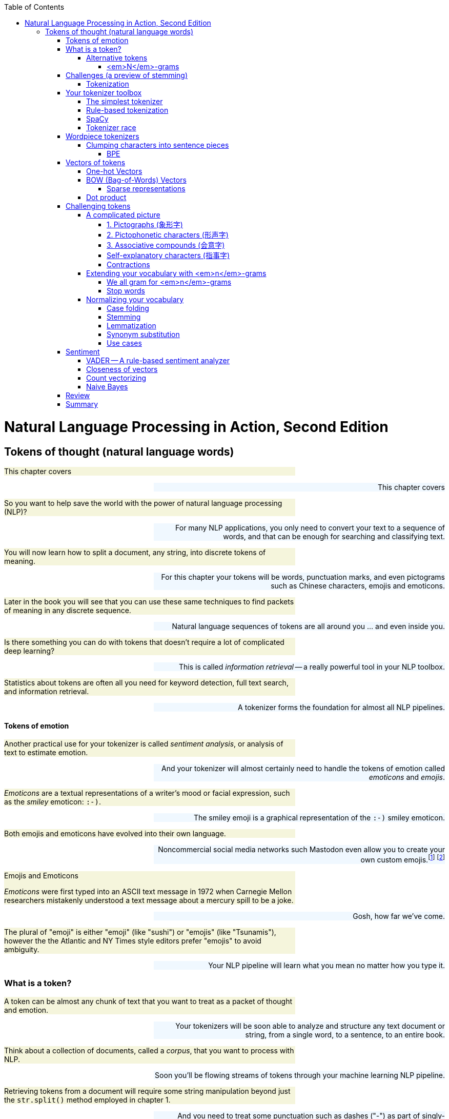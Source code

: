 
:toc: left
:toclevels: 6

++++
  <style>
  .first-sentence {
    text-align: left;
    margin-left: 0%;
    margin-right: auto;
    width: 66%;
    background: Beige;
  }
  .last-sentence {
    text-align: right;
    margin-left: auto;
    margin-right: 0%;
    width: 66%;
    background: AliceBlue;
  }
  </style>
++++
= Natural Language Processing in Action, Second Edition
== Tokens of thought (natural language words)
[.first-sentence]
This chapter covers

[.last-sentence]
This chapter covers

[.first-sentence]
So you want to help save the world with the power of natural language processing (NLP)?

[.last-sentence]
For many NLP applications, you only need to convert your text to a sequence of words, and that can be enough for searching and classifying text.

[.first-sentence]
You will now learn how to split a document, any string, into discrete tokens of meaning.

[.last-sentence]
For this chapter your tokens will be words, punctuation marks, and even pictograms such as Chinese characters, emojis and emoticons.

[.first-sentence]
Later in the book you will see that you can use these same techniques to find packets of meaning in any discrete sequence.

[.last-sentence]
Natural language sequences of tokens are all around you ... and even inside you.

[.first-sentence]
Is there something you can do with tokens that doesn't require a lot of complicated deep learning?

[.last-sentence]
This is called _information retrieval_ -- a really powerful tool in your NLP toolbox.

[.first-sentence]
Statistics about tokens are often all you need for keyword detection, full text search, and information retrieval.

[.last-sentence]
A tokenizer forms the foundation for almost all NLP pipelines.

==== Tokens of emotion
[.first-sentence]
Another practical use for your tokenizer is called _sentiment analysis_, or analysis of text to estimate emotion.

[.last-sentence]
And your tokenizer will almost certainly need to handle the tokens of emotion called _emoticons_ and _emojis_.

[.first-sentence]
_Emoticons_ are a textual representations of a writer's mood or facial expression, such as the _smiley_ emoticon: `:-)`.

[.last-sentence]
The smiley emoji is a graphical representation of the `:-)` smiley emoticon.

[.first-sentence]
Both emojis and emoticons have evolved into their own language.

[.last-sentence]
Noncommercial social media networks such Mastodon even allow you to create your own custom emojis.footnote:[Mastodon servers you can join (https://proai.org/mastoserv)] footnote:[Mastodon custom emoji documentation (https://docs.joinmastodon.org/methods/custom_emojis/)]

.Emojis and Emoticons

[.first-sentence]
_Emoticons_ were first typed into an ASCII text message in 1972 when Carnegie Mellon researchers mistakenly understood a text message about a mercury spill to be a joke.

[.last-sentence]
Gosh, how far we've come.

[.first-sentence]
The plural of "emoji" is either "emoji" (like "sushi") or "emojis" (like "Tsunamis"), however the the Atlantic and NY Times style editors prefer "emojis" to avoid ambiguity.

[.last-sentence]
Your NLP pipeline will learn what you mean no matter how you type it.

=== What is a token?
[.first-sentence]
A token can be almost any chunk of text that you want to treat as a packet of thought and emotion.

[.last-sentence]
Your tokenizers will be soon able to analyze and structure any text document or string, from a single word, to a sentence, to an entire book.

[.first-sentence]
Think about a collection of documents, called a _corpus_, that you want to process with NLP.

[.last-sentence]
Soon you'll be flowing streams of tokens through your machine learning NLP pipeline.

[.first-sentence]
Retrieving tokens from a document will require some string manipulation beyond just the `str.split()` method employed in chapter 1.

[.last-sentence]
And you need to treat some punctuation such as dashes ("-") as part of singly-hyphenated compound words such as "singly-hyphenated."

[.first-sentence]
Once you have identified the tokens in a document that you would like to include in your vocabulary, you will return to the regular expression toolbox to build a tokenizer.

[.last-sentence]
Finally, you will try to use this bag of words vector to see if it can help you improve upon the basic greeting recognizer at the end of chapter 1.

==== Alternative tokens
[.first-sentence]
Words aren't the only packets of meaning we could use for our tokens.

[.last-sentence]
Could you write software that reliably recognizes a word?

[.first-sentence]
Do you think of "ice cream" as one word or two?

[.last-sentence]
Should that string of characters be split into one, or two, or even three packets of meaning?

[.first-sentence]
You might even want to divide words into even smaller meaningful parts.

[.last-sentence]
And your NLG pipeline can use the pieces to create new words that succinctly capture ideas or memes circulating in the collective consciousness.

[.first-sentence]
Your pipeline could break words into even smaller pieces.

[.last-sentence]
And for machines to be able to squeeze huge vocabularies into their limited RAM there are more efficient encodings for natural language.

[.first-sentence]
The optimal tokens for efficient computation are different from the packets of thought (words) that we humans use.

[.last-sentence]
Like the bias variance trade-off, there's often a explainability/accuracy trade-off in NLP.

[.first-sentence]
What about invisible or implied words?

[.last-sentence]
That's at least three hidden packets of meaning for a total of five tokens you'd like your machine to know about.

[.first-sentence]
But don't worry about invisible words for now.

[.last-sentence]
You will worry about implied words and connotation and even meaning itself in chapter 4 and beyond.footnote:[If you want to learn more about exactly what a "word" really is, check out the introduction to _The Morphology of Chinese_ by Jerome Packard where he discusses the concept of a "word" in detail. The concept of a "word" did not exist at all in the Chinese language until the 20th century when it was translated from English grammar into Chinese.]

[.first-sentence]
Your NLP pipeline can start with one of these five options as your tokens:

[.last-sentence]
Your NLP pipeline can start with one of these five options as your tokens:

[.first-sentence]
As you work your way down this list your vocabulary size increases and your NLP pipeline will need more and more data to train.

[.last-sentence]
That small vocabulary ensures that byte- and character-based NLP pipelines can handle new unseen test examples without too many meaningless OOV (out of vocabulary) tokens.

[.first-sentence]
For word-based NLP pipelines your pipeline will need to start paying attention to how often tokens are used before deciding whether to "count it."

[.last-sentence]
But even if you make sure your pipeline on pays attention to words that occur a lot, you could end up with a vocabulary that's as large as a typical dictionary - 20 to 50 thousand words.

[.first-sentence]
Subwords are the optimal token to use for most Deep Learning NLP pipelines.

[.last-sentence]
Words are the token of choice for any linguistics project or academic research where your results need to be interpretable and explainable.

[.first-sentence]
Sentence pieces take the subword algorithm to the extreme.

[.last-sentence]
This ensures that the meaning of a token is associated with only a single coherent thought and is useful on single sentences as well as longer documents.W

===== <em>N</em>-grams
[.first-sentence]
No matter which kind of token you use for your pipeline, you will likely extract pairs, triplets, quadruplets, and even quintuplets of tokens.

[.last-sentence]
Your tokens and your vector representation of a document will likely want to have a place for "Mr. Smith" along with "Mr." and "Smith."

[.first-sentence]
You will start with a short list of keywords as your vocabulary.

[.last-sentence]
Explainable models create insights that you can use to help your stakeholders, hopefully the users themselves (rather than investors), accomplish their goals.

[.first-sentence]
For now, you can just keep track of all the short _n_-grams of words in your vocabulary.

[.last-sentence]
That is part of the art of NLP, learning when your tokenizer needs to be adjusted to extract more or different information from your text for your particular applications.

[.first-sentence]
In natural language processing, composing a numerical vector from text is a particularly "lossy" feature extraction process.

[.last-sentence]
The techniques for sentiment analyzers at the end of this chapter are the exact same techniques Google used to save email technology from a flood of spam that almost made it useless.

=== Challenges (a preview of stemming)
[.first-sentence]
As an example of why feature extraction from text is hard, consider _stemming_ -- grouping the various inflections of a word into the same "bucket" or cluster.

[.last-sentence]
You would not want to remove the "ing" ending from "sing" or you would end up with a single-letter "s."

[.first-sentence]
Or imagine trying to discriminate between a pluralizing "s" at the end of a word like "words" and a normal "s" at the end of words like "bus" and "lens."

[.last-sentence]
Yes and yes.

[.first-sentence]
In this chapter we show you how to make your NLP pipeline a bit smarter by dealing with these word spelling challenges using conventional stemming approaches.

[.last-sentence]
From that collection of text, the statistics of word usage will reveal "semantic stems" (actually, more useful clusters of words like lemmas or synonyms), without any hand-crafted regular expressions or stemming rules.

==== Tokenization
[.first-sentence]
In NLP, _tokenization_ is a particular kind of document _segmentation_.

[.last-sentence]
In this chapter, we focus on segmenting text into _tokens_ with a _tokenizer_.

[.first-sentence]
You may have heard of tokenizers before.

[.last-sentence]
And for natural language processing, the only parser typically outputs a vector representation, //putting these sentances together might need some work// rather than  if the tokenizer functionality is not separated from the compiler, the parser is often called a scannerless _parser_.

[.first-sentence]
The set of valid tokens for a particular computer language is called the _vocabulary_ for that language, or more formally its _lexicon_.

[.last-sentence]
So that's what you will use here.

[.first-sentence]
The natural language equivalent of a computer language compiler is a natural language parser.

[.last-sentence]
And computer language compilers sometimes refer to tokens as _symbols_.

[.first-sentence]
Here are five important NLP terms.

[.last-sentence]
Along side them are some roughly equivalent terms used in computer science when talking about programming language compilers:

[.first-sentence]
Tokenization is the first step in an NLP pipeline, so it can have a big impact on the rest of your pipeline.

[.last-sentence]
The most common use for bag-of-words vectors created this way is for document retrieval, or search.

=== Your tokenizer toolbox
[.first-sentence]
So each application you encounter you will want to think about which kind of tokenizer is appropriate for your application.

[.last-sentence]
And once you decide which kinds of tokens you want to try, you'll need to configure a python package for accomplishing that goal.

[.first-sentence]
You can chose from several tokenizer implementations: footnote:[Lysandre explains the various tokenizer options in the Huggingface documentation (https://huggingface.co/transformers/tokenizer_summary.html)]

[.last-sentence]
You can chose from several tokenizer implementations: footnote:[Lysandre explains the various tokenizer options in the Huggingface documentation (https://huggingface.co/transformers/tokenizer_summary.html)]

==== The simplest tokenizer
[.first-sentence]
The simplest way to tokenize a sentence is to use whitespace within a string as the "delimiter" of words. In Python, this can be accomplished with the standard library method `split`, which is available on all `str` object instances as well as on the `str` built-in class itself.

[.last-sentence]
The simplest way to tokenize a sentence is to use whitespace within a string as the "delimiter" of words. In Python, this can be accomplished with the standard library method `split`, which is available on all `str` object instances as well as on the `str` built-in class itself.

[.first-sentence]
Let's say your NLP pipeline needs to parse quotes from WikiQuote.org, and it's having trouble with one titled _The Book Thief_.footnote:[Markus Zusak, _The Book Thief_, p. 85 (https://en.wikiquote.org/wiki/The_Book_Thief)]

[.last-sentence]
Let's say your NLP pipeline needs to parse quotes from WikiQuote.org, and it's having trouble with one titled _The Book Thief_.footnote:[Markus Zusak, _The Book Thief_, p. 85 (https://en.wikiquote.org/wiki/The_Book_Thief)]

.Example quote from <em>The Book Thief</em> split into tokens

.Tokenized phrase

[.first-sentence]
As you can see, this built-in Python method does an OK job of tokenizing this sentence.

[.last-sentence]
So you'll need to do a bit better with your tokenizer to ensure you can catch all the important words and "hold" them like Liesel.

==== Rule-based tokenization
[.first-sentence]
It turns out there is a simple fix to the challenge of splitting punctuation from words.

[.last-sentence]
And while we're at it, this regular expression will be smart about words that have internal punctuation, such as possessive words and contractions that contain apostrophes.

[.first-sentence]
You'll use a regular expression to tokenize some text from the book _Blindsight_ by Peter Watts.

[.last-sentence]
The example here should help you start to develop your intuition about applications for regular expression tokenizers.

[.first-sentence]
Much better.

[.last-sentence]
But this liberal matching of internal punctuation probably isn't what you want if your text contains rare double contractions such as "couldn't've", "ya'll'll", and "y'ain't"

[.first-sentence]
Pro tip: You can accommodate double-contractions with the regular expression `r'\w+(?:\'\w+){0,2}|[^\w\s]'`

[.last-sentence]
Pro tip: You can accommodate double-contractions with the regular expression `r'\w+(?:\'\w+){0,2}|[^\w\s]'`

[.first-sentence]
This is the main idea to keep in mind.

[.last-sentence]
When you do, you'll have to think about what your tokenizer is doing, so your whole pipeline works together to accomplish your desired output.

[.first-sentence]
Take a look at the first few tokens in your lexographically sorted vocabulary for this short text:

[.last-sentence]
Take a look at the first few tokens in your lexographically sorted vocabulary for this short text:

[.first-sentence]
You can see how you may want to consider lowercasing all your tokens so that "Survival" is recognized as the same word as "survival".

[.last-sentence]
However, this would only work if your tokenizer kept contraction and possessive apostrophes attached to their parent token.

[.first-sentence]
Make sure you take a look at your vocabulary whenever it seems your pipeline isn't working well for a particular text.

[.last-sentence]
You may need to revise your tokenizer to make sure it can "see" all the tokens it needs to do well for your NLP task.

==== SpaCy
[.first-sentence]
Maybe you don't want your regular expression tokenizer to keep contractions together.

[.last-sentence]
By splitting contractions, you can use synonym substitution or contraction expansion to improve the recall of your search engine and the accuracy of your sentiment analysis.

[.first-sentence]
We'll discuss case folding, stemming, lemmatization, and synonym substitution later in this chapter.

[.last-sentence]
You want your authorship attribution or style-transfer pipeline to stay true to the author's writing style and the exact spelling of words that they use.

[.first-sentence]
SpaCy integrates a tokenizer directly into its state-of-the-art NLU pipeline.

[.last-sentence]
So spaCy is often the first and last tokenizer you'll ever need to use.

[.first-sentence]
Let's see how spaCy handles our collection of deep thinker quotes:

[.last-sentence]
Let's see how spaCy handles our collection of deep thinker quotes:

[.first-sentence]
That tokenization may be more useful to you if you're comparing your results to academic papers or colleagues at work.

[.last-sentence]
They are used in the algorithms that tokenize and label your words with useful things like their part of speech and their position in a syntax tree of relationships between words.

[.first-sentence]
If you browse to your `localhost` on port 5000 you should see a sentence diagram that may be even more correct than what you could produce in school:

[.last-sentence]
If you browse to your `localhost` on port 5000 you should see a sentence diagram that may be even more correct than what you could produce in school:

[.first-sentence]
You can see that spaCy does a lot more than simply separate text into tokens.

[.last-sentence]
Later in the chapter we'll explain how lemmatization and case folding and other vocabulary *compression* approaches can be helpful for some applications.

[.first-sentence]
So spaCy seems pretty great in terms of accuracy and some "batteries included" features, such as all those token tags for lemmas and dependencies.

[.last-sentence]
What about speed?

==== Tokenizer race
[.first-sentence]
SpaCy can parse the AsciiDoc text for a chapter in this book in about 5 seconds.

[.last-sentence]
First download the AsciiDoc text file for this chapter:

[.first-sentence]
There were about 160 thousand ASCII characters in this AsciiDoc file where I wrote this sentence that you are reading right now.

[.last-sentence]
What does that mean in terms of words-per-second, the standard benchmark for tokenizer speed?

[.first-sentence]
That's nearly 5 seconds for about 150,000 characters or 34,000 words of English and Python text or about 7000 words per second.

[.last-sentence]
That's nearly 5 seconds for about 150,000 characters or 34,000 words of English and Python text or about 7000 words per second.

[.first-sentence]
That may seem fast enough for you on your personal projects.

[.last-sentence]
So this, full-featured spaCy pipeline would require at least 5 days to process 10,000 books such as NLPIA or typical medical records for 10,000 patients.

[.first-sentence]
If that's not fast enough for your application you can disable any of the tagging features of the spaCy pipeline that you do not need.

[.last-sentence]
If that's not fast enough for your application you can disable any of the tagging features of the spaCy pipeline that you do not need.

[.first-sentence]
You can disable the pipeline elements you don't need to speed up the tokenizer:

[.last-sentence]
You can disable the pipeline elements you don't need to speed up the tokenizer:

[.first-sentence]
NLTK's `word_tokenize` method is often used as the pace setter in tokenizer benchmark speed comparisons:

[.last-sentence]
NLTK's `word_tokenize` method is often used as the pace setter in tokenizer benchmark speed comparisons:

[.first-sentence]
Could it be that you found a winner for the tokenizer race?

[.last-sentence]
Your regular expression tokenizer has some pretty simple rules, so it should run pretty fast as well:

[.first-sentence]
Now that's not surprising.

[.last-sentence]
Regular expressions can be compiled and run very efficiently within low level C routines in Python.

[.first-sentence]
Use a regular expression tokenizer when speed is more import than accuracy.

[.last-sentence]
So there's usually no need to _precompile_ (using `re.compile()`) your regexes.

=== Wordpiece tokenizers
[.first-sentence]
It probably felt natural to think of words as indivisible atomic chunks of meaning and thought.

[.last-sentence]
Think about how we can build up words from neighboring characters instead of cleaving text at separators such as spaces and punctuation.

==== Clumping characters into sentence pieces
[.first-sentence]
Instead of thinking about breaking strings up into tokens, your tokenizer can look for characters that are used a lot right next to each other, such as "i" before "e".

[.last-sentence]
And hopefully these statistics will line up with our expectations for what a word is.

[.first-sentence]
Many of these character sequences will be whole words, or even compound words, but many will be pieces of words.

[.last-sentence]
Using the statistics of character n-gram counts it's possible for these algorithms to identify wordpieces and even sentence pieces that make good tokens.

[.first-sentence]
It may seem odd to identify words by clumping characters.

[.last-sentence]
And the frequency with which characters are used together can help the machine identify the meaning associated with subword tokens such as individual syllables or parts of compound words.

[.first-sentence]
In English, even individual letters have subtle emotion (sentiment) and meaning (semantics) associated with them.

[.last-sentence]
Your token counters will provide the machine with the statistics it needs to infer the meaning of clumps of letters that are used together often.

[.first-sentence]
The only disadvantage for subword tokenizers is the fact that they must pass through your corpus of text many times before converging on an optimal vocabulary and tokenizer.

[.last-sentence]
In fact you'll use a CountVectorizer in the next section to see how subword tokenizers work.

[.first-sentence]
There are two main approaches to subword tokenization: BPE (Byte-Pair Encoding) and Wordpiece tokenization.

[.last-sentence]
There are two main approaches to subword tokenization: BPE (Byte-Pair Encoding) and Wordpiece tokenization.

===== BPE
[.first-sentence]
In the previous edition of the book we insisted that words were the smallest unit of meaning in English that you need consider.

[.last-sentence]
By building up a vocabulary from building blocks of Unicode multi-byte characters you can construct a vocabulary that can handle every possible natural language string you'll ever see, all with a vocabulary of as few as 50,000 tokens.

[.first-sentence]
You may think that Unicode characters are the smallest packet of meaning in natural language text.

[.last-sentence]
The GPT-2 model can achieve state-of-the-art performance with it's default BPE vocabulary of only 50,000 multibyte _merge tokens_ plus 256 individual byte tokens.

[.first-sentence]
You can think of the BPE (Byte Pair Encoding) tokenizer algorithm as a matchmaker in a social network of friends.

[.last-sentence]
And it keeps doing this until it has a many frequently used character sequences as you've allowed in your vocabulary size limit.

[.first-sentence]
BPE is transforming the way we think about natural language tokens.

[.last-sentence]
Transformers have now surpassed human readers and writers at some natural language understanding and generation tasks, including finding meaning in subword tokens.

[.first-sentence]
One complication you have not yet encountered is the dilemma of what to do when you encounter a new word.

[.last-sentence]
So if your original set of documents did not contain the girl's name "Aphra", all counts of the name Aphra would be lumped into the OOV dimension as counts of Amandine and other rare words.

[.first-sentence]
To give Aphra equal representation in your vector space, you can use BPE.

[.last-sentence]
Actually, you might actually discover that the vobcabulary slots are for " aphr" and "a ", because BPE keeps track of spaces no differently than any other character in your alphabet.footnote:[Actually, the string representation of tokens used for BPE and Wordpiece tokenizer place marker characters at the beginning or end of the token string indicate the absence of a word boundary (typically a space or punctuation). So you may see the "aphr##" token in your BPE vocabulary for the prefix "aphr" in aphrodesiac (https://stackoverflow.com/a/55416944/623735)]

[.first-sentence]
BPE gives you multilingual flexibility to deal with Hebrew names like Aphra.

[.last-sentence]
Because of this, state of the art deep learning NLP pipelines such as transformers all use word piece tokenization similar to BPE.footnote:[See chapter 12 for information about another similar tokenizer -- sentence piece tokenizer]

[.first-sentence]
BPE preserves some of the meaning of new words by using character tokens and word-piece tokens to spell out any unknown words or parts of words.

[.last-sentence]
Perhaps "smartz" could be represented as the two tokens "smart" and "z".

[.first-sentence]
That sounds smart.

[.last-sentence]
Let's see how it works on our text corpus:

[.first-sentence]
You've created a `CountVectorizer` class that will tokenize the text into characters instead of words.

[.last-sentence]
Now you can examine your vocabulary to see what they look like.

[.first-sentence]
We configured the `CountVectorizer` to split the text into all the possible character 1-grams and 2-grams found in the texts.

[.last-sentence]
Once the vectorizer knows what tokens it needs to be able to count, it can transform text strings into vectors, with one dimension for every token in your character n-gram vocabulary.

[.first-sentence]
The DataFrame contains a column for each sentence and a row for each character 2-gram.

[.last-sentence]
And BPE will work on substitution cypher text like ROT13, a toy cypher that rotates the alphabet 13 characters forward.

[.first-sentence]
A BPE tokenizer then finds the most frequent 2-grams and adds them to the permanent vocabulary.

[.last-sentence]
Over time it deletes the less frequent character pairs as it gets less and less likely that they won't come up a lot more later in your text.

[.first-sentence]
So the next round of preprocessing in the BPE tokenizer would retain the character 2-grams "en" and "an" and even " t" and "e ".

[.last-sentence]
This process would continue until the maximum number of tokens is reached and the longest possible character sequences have been incorporated into the vocabulary.

[.first-sentence]
You may see mention of _wordpiece_ tokenizers which are used within some advanced language models such as `BERT` and its derivatives.footnote:[Lysandre Debut explains all the variations on subword tokenizers in the Hugging Face transformers documentation (https://huggingface.co/transformers/tokenizer_summary.html)]

[.last-sentence]
The models that use it will come with it built into their pipelines.

[.first-sentence]
One big challenge of BPE-based tokenizers is that they must be trained on your individual corpus.

[.last-sentence]
So BPE tokenizers are usually only used for Transformers and Large Language Models (LLMs) which you will learn about in chapter 9.

[.first-sentence]
Another challenge of BPE tokenizers is all the book keeping you need to do to keep track of which trained tokenizer goes with each of your trained models.

[.last-sentence]
If you want to become an NLP expert, you may want to imitate what they've done at HuggingFace with your own NLP preprocessing pipelines.footnote:[Huggingface documentation on tokenizers (https://huggingface.co/docs/transformers/tokenizer_summary)]

=== Vectors of tokens
[.first-sentence]
Now that you have broken your text into tokens of meaning, what do you do with them?

[.last-sentence]
You could hard-code the logic to check for important tokens, called a _keywords_.

[.first-sentence]
This might work well for your greeting intent recognizer in chapter 1.

[.last-sentence]
With your new tokenizer in place, your NLP pipeline wouldn't misinterpret the word "Hiking" as the greeting "Hi king":

[.first-sentence]
So tokenization can help you reduce the number of false positives in your simple intent recognition pipeline that looks for the presence of greeting words.

[.last-sentence]
We can use the math of linear algebra and the vectorized operations of `numpy` to speed this process up.

[.first-sentence]
In order to detect tokens efficiently you will want to use three new tricks:

[.last-sentence]
In order to detect tokens efficiently you will want to use three new tricks:

[.first-sentence]
You'll first learn the most basic, direct, raw and lossless way to represent words as a matrix, one-hot encoding.

[.last-sentence]
You'll first learn the most basic, direct, raw and lossless way to represent words as a matrix, one-hot encoding.

==== One-hot Vectors
[.first-sentence]
Now that you've successfully split your document into the kinds of words you want, you're ready to create vectors out of them.

[.last-sentence]
Vectors of numbers are what we need to do the math or processing of NL*P* on natural language text.

[.first-sentence]
In this representation of this two-sentence quote, each row is a vector representation of a single word from the text.

[.last-sentence]
A "1" in a column indicates a vocabulary word that was present at that position in the document.

[.first-sentence]
You can "read" a one-hot encoded (vectorized) text from top to bottom.

[.last-sentence]
The fifth row of the text, with the 0-offset index number of `4` shows us that the fifth word in the text was the word "adequate", because there's a `1` in that column.

[.first-sentence]
One-hot vectors are super-sparse, containing only one nonzero value in each row vector.

[.last-sentence]
The Python code above was just to to make it easier to read, so you can see that it looks a bit like a player piano paper roll, or maybe a music box drum.

[.first-sentence]
The Pandas `DataFrame` made this output a little easier to read and interpret.

[.last-sentence]
A `DataFrame` can also keep track of labels for each row in an the `DataFrame.index`, for speedy lookup.

[.first-sentence]
Don't add strings to any `DataFrame` you intend to use in your machine learning pipeline.

[.last-sentence]
You can't do math on strings.

[.first-sentence]
Each row of the table is a binary row vector, and you can see why it's also called a one-hot vector: all but one of the positions (columns) in a row are `0` or blank.

[.last-sentence]
A zero (`0`) mean off, or absent.

[.first-sentence]
One nice feature of this vector representation of words and tabular representation of documents is that no information is lost.

[.last-sentence]
They are a good choice for any model or NLP pipeline that needs to retain all the meaning inherent in the original text.

[.first-sentence]
The one-hot encoder (vectorizer) did not discard any information from the text, but our tokenizer did.

[.last-sentence]
SpaCy was named for this feature of accurately accounting for white-*space* efficiently and accurately.

[.first-sentence]
This sequence of one-hot vectors is like a digital recording of the original text.

[.last-sentence]
The vocabulary key at the top tells the machine which "note" or word to play for each row in the sequence of words or piano music like in figure <<figure-player-piano-roll>>.

.Player piano roll

[.first-sentence]
Unlike a player-piano or a music box, your mechanical word recorder and player is only allowed to use one "finger" at a time.

[.last-sentence]
And there is no variation in the spacing of the words.

[.first-sentence]
The important thing is that you've turned a sentence of natural language words into a sequence of numbers, or vectors.

[.last-sentence]
So the stream of words emanating from your NLG pipelines in later chapters will often be represented by streams of one-hot encoded vectors, just like a player piano might play a song for a less artificial audience in West World.footnote:[West World is a television series about particularly malevolent humans and human-like robots, including one that plays a piano in the main bar.]

[.first-sentence]
Now all you need to do is figure out how to build a "player piano" that can _understand_ and combine those word vectors in new ways.

[.last-sentence]
You'll get to do that in chapters 9 and 10 when you learn about recurrent neural networks that are effective for sequences of one-hot encoded tokens like this.

[.first-sentence]
This representation of a sentence in one-hot word vectors retains all the detail, grammar, and order of the original sentence.

[.last-sentence]
For a long document this might not be practical.

[.first-sentence]
How big is this *lossless* numerical representation of your collection of documents?

[.last-sentence]
If you have done any image processing, you know that you need to do dimension reduction if you want to extract useful information from the data.

[.first-sentence]
Let's run through the math to give you an appreciation for just how big and unwieldy these "piano rolls" are.

[.last-sentence]
You probably couldn't even store that on disk.

[.first-sentence]
That is more than a million million bytes, even if you are super-efficient and use only one byte for each number in your matrix.

[.last-sentence]
You only use it temporarily, in RAM, while you are processing documents one word at a time.

[.first-sentence]
So storing all those zeros, and recording the order of the words in all your documents does not make much sense.

[.last-sentence]
An NLP pipeline like this doesn't yet do any real feature extraction or dimension reduction to help your machine learning work well in the real world.

[.first-sentence]
What you really want to do is compress the meaning of a document down to its essence.

[.last-sentence]
You just want to capture most of the meaning (information) in a document, not all of it.

==== BOW (Bag-of-Words) Vectors
[.first-sentence]
Is there any way to squeeze all those _player piano music rolls_ into a single vector?

[.last-sentence]
And that's really the goal of NLP, doing math on text.

[.first-sentence]
Let us assume you can ignore the order of the words in our texts.

[.last-sentence]
Even for documents several pages long, a bag-of-words vector is useful for summarizing the essence of a document.

[.first-sentence]
Let's see what happens when we jumble and count the words in our text from _The Book Thief_:

[.last-sentence]
Let's see what happens when we jumble and count the words in our text from _The Book Thief_:

[.first-sentence]
Even with this jumbled up bag of words, you can get a general sense that this sentence is about:  "Trust", "words", "clouds", "rain", and someone named "Liesel".

[.last-sentence]
As long as you are consistent across all the documents you tokenize this way, a machine learning pipeline will work equally well with any vocabulary order.

[.first-sentence]
You can use this new bag-of-words vector approach to compress the information content for each document into a data structure that is easier to work with.

[.last-sentence]
Rather than "replaying" them one at a time in your NLU pipeline, you would create a single bag-of-words vector for each document.

[.first-sentence]
You could use this single vector to represent the whole document in a single vector.

[.last-sentence]
Search indexes only need to know the presence or absence of each word in each document to help you find those documents later.

[.first-sentence]
This approach turns out to be critical to helping a machine "understand" a collection of words as a single mathematical object.

[.last-sentence]
One-hot vector sequences for such a modest-sized corpus would require hundreds of gigabytes.

[.first-sentence]
Another advantage of the BOW representation of text is that it allows you to find similar documents in your corpus in constant time (`O(1)`).

[.last-sentence]
You can see this numerical representation of natural language in EllasticSearch, Solr,footnote:[Apache Solr home page and Java source code (https://solr.apache.org/)] PostgreSQL, and even state of the art web search engines such as Qwant,footnote:[Qwant web search engine based in Europe (https://www.qwant.com/)], SearX,footnote:[SearX git repository (https://github.com/searx/searx) and web search (https://searx.thegpm.org/)], and Wolfram Alpha footnote:[(https://www.wolframalpha.com/)].

[.first-sentence]
Fortunately, the words in your vocabulary are sparsely utilized in any given text.

[.last-sentence]
Even dissonance (odd word usage) is useful information about a statement that a machine learning pipeline can make use of.

[.first-sentence]
Here is how you can put the tokens into a binary vector indicating the presence or absence of a particular word in a particular sentence.

[.last-sentence]
Whereas a textbook index generally only cares about important words relevant to the subject of the book, you keep track of every single word (at least for now).

===== Sparse representations
[.first-sentence]
You might be thinking that if you process a huge corpus you'll probably end up with thousands or even millions of unique tokens in your vocabulary.

[.last-sentence]
Using a dictionary or sparse array for your vector ensures that it only has to store a 1 when any one of the millions of possible words in your dictionary appear in a particular document.

[.first-sentence]
But if you want to look at an individual vector to make sure everything is working correctly, a Pandas `Series` is the way to go.

[.last-sentence]
And you will wrap that up in a Pandas DataFrame so you can add more sentences to your binary vector "corpus" of quotes.

==== Dot product
[.first-sentence]
You'll use the dot product a lot in NLP, so make sure you understand what it is.

[.last-sentence]
Skip this section if you can already do dot products in your head.

[.first-sentence]
The dot product is also called the _inner product_ because the "inner" dimension of the two vectors (the number of elements in each vector) or matrices (the rows of the first matrix and the columns of the second matrix) must be the same because that is where the products happen.

[.last-sentence]
This is analogous to an "inner join" on two relational database tables.

[.first-sentence]
The dot product is also called the _scalar product_ because it produces a single scalar value as its output.

[.last-sentence]
The scalar value output by the scalar product can be calculated by multiplying all the elements of one vector by all the elements of a second vector and then adding up those normal multiplication products.

[.first-sentence]
Here is a Python snippet you can run in your Pythonic head to make sure you understand what a dot product is:

[.last-sentence]
Here is a Python snippet you can run in your Pythonic head to make sure you understand what a dot product is:

.Example dot product calculation

[.first-sentence]
The dot product is equivalent to the _matrix product_, which can be accomplished in NumPy with the `np.matmul()` function or the `@` operator. Since all vectors can be turned into Nx1 or 1xN matrices, you can use this shorthand operator on two column vectors (Nx1) by transposing the first one so their inner dimensions line up, like this: `v1.reshape((-1, 1)).T @ v2.reshape((-1, 1))`, which outputs your scalar product within a 1x1 matrix: `array([[20]])`

[.last-sentence]
The dot product is equivalent to the _matrix product_, which can be accomplished in NumPy with the `np.matmul()` function or the `@` operator. Since all vectors can be turned into Nx1 or 1xN matrices, you can use this shorthand operator on two column vectors (Nx1) by transposing the first one so their inner dimensions line up, like this: `v1.reshape((-1, 1)).T @ v2.reshape((-1, 1))`, which outputs your scalar product within a 1x1 matrix: `array([[20]])`

[.first-sentence]
This is your first vector space model of natural language documents (sentences).

[.last-sentence]
Though these instructions were built for another purpose (indexing memory locations to retrieve data from RAM), they are equally efficient at binary vector operations for search and retrieval of text.

[.first-sentence]
NLTK and Stanford CoreNLP have been around the longest and are the most widely used for comparison of NLP algorithms in academic papers.

[.last-sentence]
The most common tokenizer used in academia is the PennTreebank tokenizer:

[.first-sentence]
The spaCy Python library contains a natural language processing pipeline that includes a tokenizer.

[.last-sentence]
You can customize your NLP pipeline by modifying the Pipeline elements within that parser object.

[.first-sentence]
And spaCy has "batteries included."

[.last-sentence]
A `Doc` object is a container for the sequence of sentences and tokens that it found in the text.

[.first-sentence]
The spaCy package tags each token with their linguistic function to provide you with information about the text's grammatical structure.

[.last-sentence]
Each token object within a `Doc` object has attributes that provide these tags.

[.first-sentence]
For example:

[.last-sentence]
* `token.dep`  integer corresponding to the syntactic dependency tree location

[.first-sentence]
The `.text` attribute provides the original text for the token.

[.last-sentence]
You can use these functions to examine the text in more depth.

=== Challenging tokens
[.first-sentence]
Chinese, Japanese, and other pictograph languages aren't limited to a small small number letters in alphabets used to compose tokens or words.

[.last-sentence]
This makes it challenging to tokenize Chinese text into words or other packets of thought and meaning.

[.first-sentence]
The `jieba` package is a Python package you can use to segment traditional Chinese text into words.

[.last-sentence]
Or, a more compact and literal translation might be "Xi'an is a world-famous city for her ancient culture."

[.first-sentence]
From a grammatical perspective, you can split the sentence into: 西安 (Xi'an), 是 (is), 一座 (a), 举世闻名 (world-famous), 的 (adjective suffix), 文化 (culture), 古城 (ancient city).

[.last-sentence]
The `accurate mode` in `jieba` causes it to segment the sentence this way so that you can correctly extract a precise interpretation of the text.

.Jieba in accurate mode

[.first-sentence]
Jieba's accurate mode minimizes the total number of tokens or words.

[.last-sentence]
This will reduce the false positive rate or type 1 errors for detecting boundaries between words.

[.first-sentence]
In full mode, jieba will attempt to split the text into smaller words, and more of them.

[.last-sentence]
In full mode, jieba will attempt to split the text into smaller words, and more of them.

.Jieba in full mode

[.first-sentence]
Now you can try search engine mode to see if it's possible to break up these tokens even further:

[.last-sentence]
Now you can try search engine mode to see if it's possible to break up these tokens even further:

.Jieba in search engine mode

[.first-sentence]
Unfortunately later versions of Python (3.5+) aren't supported by Jieba's part-of-speech tagging model.

[.last-sentence]
Unfortunately later versions of Python (3.5+) aren't supported by Jieba's part-of-speech tagging model.

[.first-sentence]
You can find more information about jieba at (https://github.com/fxsjy/jieba).

[.last-sentence]
SpaCy also contains Chinese language models that do a decent job of segmenting and tagging Chinese text.

[.first-sentence]
As you may notice, spaCy provides slightly different tokenization and tagging, which is more attached to the original meaning of each word rather than the context of this sentence.

[.last-sentence]
As you may notice, spaCy provides slightly different tokenization and tagging, which is more attached to the original meaning of each word rather than the context of this sentence.

==== A complicated picture
[.first-sentence]
Unlike English, there is no concept of stemming or lemmatization in pictographic languages such as Chinese and Japanese (Kanji).

[.last-sentence]
The top four categories are the most important and encompass most Chinese characters.

===== 1. Pictographs (象形字)
[.first-sentence]
_Pictographs_ were created from images of real objects, such as the characters for 口 (mouth) and 门 (door).

[.last-sentence]
_Pictographs_ were created from images of real objects, such as the characters for 口 (mouth) and 门 (door).

===== 2. Pictophonetic characters (形声字)
[.first-sentence]
_Pictophonetic characters_ were created from a radical and a single Chinese character.

[.last-sentence]
The character for female

===== 3. Associative compounds (会意字)
[.first-sentence]
Associative compounds can be divided into two parts: one symbolizes the image, the other indicates the meaning.

[.last-sentence]
Associative compounds can be divided into two parts: one symbolizes the image, the other indicates the meaning.

[.first-sentence]
For example, 旦 (dawn), the upper part (日) is the sun and the lower part (一) is like the horizon line.

[.last-sentence]
For example, 旦 (dawn), the upper part (日) is the sun and the lower part (一) is like the horizon line.

===== Self-explanatory characters (指事字)
[.first-sentence]
Self-explanatory characters cannot be easily represented by an image, so they are shown by a single abstract symbol.

[.last-sentence]
For example, 上 (up), 下 (down).

[.first-sentence]
As you can see, procedures like stemming and lemmatization are harder or impossible for many Chinese characters.

[.last-sentence]
And there's not prescribed order or rule for combining radicals to create Chinese characters.

[.first-sentence]
Nonetheless, some kinds of stemming are harder in English than they are in Chinese

[.last-sentence]
The character 朋友 (friend) becomes 朋友们 (friends).

[.first-sentence]
Even the characters for "we/us", "they/them", and "y'all" use the same pluralization suffix: 我们 (we/us), 他们 (they/them), 你们 (you).

[.last-sentence]
In most cases, you want to keep the integrated Chinese character together rather than reducing it to its components.

[.first-sentence]
It turns out this is a good rule of thumb for all languages.

[.last-sentence]
Make sure stemming does not leave your NLP pipeline dumb.

[.first-sentence]
Let the statistics of how of how characters and words are used together help you decide how, or if, to decompose any particular word or n-gram.

[.last-sentence]
In the next chapter we'll show you some tools like Scikit-Learn's `TfidfVectorizer` that handle all the tedious account required to get this right.

===== Contractions
[.first-sentence]
You might be wondering why you would want to split the contraction `wasn't` into `was` and `n't`.

[.last-sentence]
There are a variety of standard and nonstandard ways to contract words, by reducing contractions to their constituent words, a dependency tree parser or syntax parser only need to be programmed to anticipate the various spellings of individual words rather than all possible contractions.

.Tokenize informal text from social networks such as Twitter and Facebook

[.first-sentence]
The NLTK library includes a rule-based tokenizer to deal with short, informal, emoji-laced texts from social networks: `casual_tokenize`

[.last-sentence]
The NLTK library includes a rule-based tokenizer to deal with short, informal, emoji-laced texts from social networks: `casual_tokenize`

[.first-sentence]
It handles emojis, emoticons, and usernames.

[.last-sentence]
The `reduce_len` algorithm retains three repetitions, to approximate the intent and sentiment of the original text.

==== Extending your vocabulary with <em>n</em>-grams
[.first-sentence]
Let's revisit that "ice cream" problem from the beginning of the chapter.

[.last-sentence]
Remember we talked about trying to keep "ice" and "cream" together.

[.first-sentence]
I scream, you scream, we all scream for ice cream.

[.last-sentence]
I scream, you scream, we all scream for ice cream.

[.first-sentence]
But I do not know many people that scream for "cream".

[.last-sentence]
So you need a way for your word-vectors to keep "ice" and "cream" together.

===== We all gram for <em>n</em>-grams
[.first-sentence]
An _n_-gram is a sequence containing up to _n_ elements that have been extracted from a sequence of those elements, usually a string.

[.last-sentence]
In general the "elements" of an _n_-gram can be characters, syllables, words, or even symbols like "A", "D", and "G" used to represent the chemical amino acid markers in a DNA or RNA sequence.footnote:[Linguistic and NLP techniques are often used to glean information from DNA and RNA, this site provides a list of amino acid symbols that can help you translate amino acid language into a human-readable language: "Amino Acid - Wikipedia" (https://en.wikipedia.org/wiki/Amino_acid#Table_of_standard_amino_acid_abbreviations_and_properties).]

[.first-sentence]
In this book, we're only interested in _n_-grams of words, not characters.footnote:[You may have learned about trigram indexes in your database class or the documentation for PostgreSQL (`postgres`). But these are triplets of characters. They help you quickly retrieve fuzzy matches for strings in a massive database of strings using the `%` and `~*` SQL full text search queries.]

[.last-sentence]
They have to be frequent enough together to catch the attention of your token counters.

[.first-sentence]
Why bother with _n_-grams?

[.last-sentence]
A bit of the context of a word is retained when you tie it to its neighbor(s) in your pipeline.

[.first-sentence]
In the next chapter, we show you how to recognize which of these _n_-grams contain the most information relative to the others, which you can use to reduce the number of tokens (_n_-grams) your NLP pipeline has to keep track of.

[.last-sentence]
But for now, you need your tokenizer to generate these sequences, these _n_-grams.

===== Stop words
[.first-sentence]
Stop words are common words in any language that occur with a high frequency but carry much less substantive information about the meaning of a phrase.

[.last-sentence]
Examples of some common stop words include footnote:[A more comprehensive list of stop words for various languages can be found in NLTK's corpora (https://raw.githubusercontent.com/nltk/nltk_data/gh-pages/packages/corpora/stopwords.zip).]

[.first-sentence]
Historically stop words have been excluded from NLP pipelines in order to reduce the computational effort to extract information from a text.

[.last-sentence]
Consider these two examples:

[.first-sentence]
In your NLP pipeline, you might create 4-grams such as `reported to the CEO` and `reported as the CEO`.

[.last-sentence]
This issue forces us to retain at least 4-grams if you want to avoid the ambiguity of the human resources example.

[.first-sentence]
Designing a filter for stop words depends on your particular application.

[.last-sentence]
A 2-gram vocabulary designed to catch 95% of the 2-grams in a large English corpus will generally have more than 1 million unique 2-gram tokens in it.

[.first-sentence]
You may be worried that vocabulary size drives the required size of any training set you must acquire to avoid overfitting to any particular word or combination of words.

[.last-sentence]
For example, you might miss mentions of "The Shining" as a unique title and instead treat texts about that violent, disturbing movie the same as you treat documents that mention "Shining Light" or "shoe shining".

[.first-sentence]
So if you have sufficient memory and processing bandwidth to run all the NLP steps in your pipeline on the larger vocabulary, you probably do not want to worry about ignoring a few unimportant words here and there.

[.last-sentence]
Including stop words in your vocabulary allows the document frequency filters (discussed in chapter 3) to more accurately identify and ignore the words and _n_-grams with the least information content within your particular domain.

[.first-sentence]
The SpaCy and NLTK packages include a variety of predefined sets of stop words for various use cases. footnote:[The spaCy package contains a list of stop words that you can customize using this Stack Overflow answer (https://stackoverflow.com/a/51627002/623735)]

[.last-sentence]
for SEO companies that maintain lists of stopwords in many languages.

[.first-sentence]
If your NLP pipeline relies on a fine-tuned list of stop words to achieve high accuracy, it can be a significant maintenance headache.

[.last-sentence]
In most cases, you'll find that ignoring stop words does not improve your NLP pipeline accuracy.

.Broad list of stop words

[.first-sentence]
This is a meaningful sentence from a short story by Ted Chiang about machines helping us remember our statements so we don't have to rely on flawed memories.footnote:[from Ted Chiang, _Exhalation_, "Truth of Fact, Truth of Fiction"]

[.last-sentence]
But it will reduce the precision and accuracy of your NLP pipeline, but at least some small amount of meaning will be lost.

[.first-sentence]
You can see that some words carry more meaning than others.

[.last-sentence]
But if you're in a hurry, and your NLP isn't rushed for time like you are, you probably don't want to waste your time creating and maintaining lists of stop words.

[.first-sentence]
Here's another common stop words list that isn't quite as exhaustive:

[.last-sentence]
Here's another common stop words list that isn't quite as exhaustive:

.NLTK list of stop words

[.first-sentence]
A document that dwells on the first person is pretty boring, and more importantly for you, has low information content.

[.last-sentence]
These single-letter tokens pop up a lot when contractions are split and stemmed using NLTK tokenizers and stemmers.

[.first-sentence]
The set of English stop words in `sklearn`, `spacy`, `nltk`, and SEO tools are very different, and they are constantly evolving.

[.last-sentence]
At the time of this writing, `sklearn` has 318 stop words, NLTK has 179 stop words, spaCy has 326, and our 'exhaustive' SEO list includes 667 stop words.

[.first-sentence]
This is a good reason to consider *not* filtering stop words.

[.last-sentence]
If you do, others may not be able to reproduce your results.

[.first-sentence]
Depending on how much natural language information you want to discard ;), you can take the union or the intersection of multiple stop word lists for your pipeline.

[.last-sentence]
Here are some stop_words lists we found, though we rarely use any of them in production:

.Collection of stop words lists

==== Normalizing your vocabulary
[.first-sentence]
So you have seen how important vocabulary size is to the performance of an NLP pipeline. Another vocabulary reduction technique is to normalize your vocabulary so that tokens that mean similar things are combined into a single, normalized form. Doing so reduces the number of tokens you need to retain in your vocabulary and also improves the association of meaning across those different "spellings" of a token or _n_-gram in your corpus. And as we mentioned before, reducing your vocabulary can reduce the likelihood of overfitting.

[.last-sentence]
So you have seen how important vocabulary size is to the performance of an NLP pipeline. Another vocabulary reduction technique is to normalize your vocabulary so that tokens that mean similar things are combined into a single, normalized form. Doing so reduces the number of tokens you need to retain in your vocabulary and also improves the association of meaning across those different "spellings" of a token or _n_-gram in your corpus. And as we mentioned before, reducing your vocabulary can reduce the likelihood of overfitting.

===== Case folding
[.first-sentence]
Case folding is when you consolidate multiple "spellings" of a word that differ only in their capitalization.

[.last-sentence]
It helps you consolidate words that are intended to mean (and be spelled) the same thing under a single token.

[.first-sentence]
However, some information is often communicated by capitalization of a word -- for example,  'doctor' and 'Doctor' often have different meanings.

[.last-sentence]
In some situations, cutting your vocabulary size by half can sometimes be worth the loss of information content.

[.first-sentence]
In Python, you can easily normalize the capitalization of your tokens with a list comprehension.

[.last-sentence]
In Python, you can easily normalize the capitalization of your tokens with a list comprehension.

[.first-sentence]
And if you are certain that you want to normalize the case for an entire document, you can `lower()` the text string in one operation, before tokenization.

[.last-sentence]
It is up to you to decide when and how to apply case folding.

[.first-sentence]
With case normalization, you are attempting to return these tokens to their "normal" state before grammar rules and their position in a sentence affected their capitalization.

[.last-sentence]
A better approach for case normalization is to lowercase only the first word of a sentence and allow all other words to retain their capitalization.

[.first-sentence]
Lowercasing on the first word in a sentence preserves the meaning of a proper nouns in the middle of a sentence, like "Joe" and "Smith" in "Joe Smith".

[.last-sentence]
In addition, case normalization is useless for languages that do not have a concept of capitalization, like Arabic or Hindi.

[.first-sentence]
To avoid this potential loss of information, many NLP pipelines do not normalize for case at all.

[.last-sentence]
The best way to find out what works is to try several different approaches, and see which approach gives you the best performance for the objectives of your NLP project.

[.first-sentence]
By generalizing your model to work with text that has odd capitalization, case normalization can reduce overfitting for your machine learning pipeline.

[.last-sentence]
This is often called the "recall" performance metric for a search engine (or any other classification model).footnote:[Check our Appendix D to learn more about _precision_ and _recall_. Here's a comparison of the recall of various search engines on the Webology site (http://www.webology.org/2005/v2n2/a12.html).]

[.first-sentence]
For a search engine without normalization if you searched for "Age" you will get a different set of documents than if you searched for "age."

[.last-sentence]
By normalizing the vocabulary in your search index (as well as the query), you can ensure that both kinds of documents about "age" are returned regardless of the capitalization in the query from the user.

[.first-sentence]
However, this additional recall accuracy comes at the cost of precision, returning many documents that the user may not be interested in. Because of this issue, modern search engines allow users to turn off normalization with each query, typically by quoting those words for which they want only exact matches returned. If you are building such a search engine pipeline, in order to accommodate both types of queries you will have to build two indexes for your documents: one with case-normalized _n_-grams, and another with the original capitalization.

[.last-sentence]
However, this additional recall accuracy comes at the cost of precision, returning many documents that the user may not be interested in. Because of this issue, modern search engines allow users to turn off normalization with each query, typically by quoting those words for which they want only exact matches returned. If you are building such a search engine pipeline, in order to accommodate both types of queries you will have to build two indexes for your documents: one with case-normalized _n_-grams, and another with the original capitalization.

===== Stemming
[.first-sentence]
Another common vocabulary normalization technique is to eliminate the small meaning differences of pluralization or possessive endings of words, or even various verb forms.

[.last-sentence]
A stem is not required to be a properly spelled word, but merely a token, or label, representing several possible spellings of a word.

[.first-sentence]
A human can easily see that "house" and "houses" are the singular and plural forms of the same noun.

[.last-sentence]
So, as long as your application does not require your machine to distinguish between "house" and "houses", this stem will reduce your programming or dataset size by half or even more, depending on the aggressiveness of the stemmer you chose.

[.first-sentence]
Stemming is important for keyword search or information retrieval.

[.last-sentence]
This broadening of your search results would be a big improvement in the "recall" score for how well your search engine is doing its job at returning all the relevant documents.footnote:[Review Appendix D if you have forgotten how to measure recall or visit the wikipedia page to learn more (https://en.wikipedia.org/wiki/Precision_and_recall).]

[.first-sentence]
But stemming could greatly reduce the "precision" score for your search engine because it might return many more irrelevant documents along with the relevant ones.

[.last-sentence]
And there are times when you want to search for "Dr. House's calls" and not "dr house call", which might be the effective query if you used a stemmer on that query.

[.first-sentence]
Here's a simple stemmer implementation in pure Python that can handle trailing S's.

[.last-sentence]
Here's a simple stemmer implementation in pure Python that can handle trailing S's.

[.first-sentence]
The preceding stemmer function follows a few simple rules within that one short regular expression:

[.last-sentence]
The preceding stemmer function follows a few simple rules within that one short regular expression:

[.first-sentence]
The strip method ensures that some possessive words can be stemmed along with plurals.

[.last-sentence]
The strip method ensures that some possessive words can be stemmed along with plurals.

[.first-sentence]
This function works well for regular cases, but is unable to address more complex cases. For example, the rules would fail with words like `dishes` or `heroes`. For more complex cases like these, the NLTK package provides other stemmers.

[.last-sentence]
This function works well for regular cases, but is unable to address more complex cases. For example, the rules would fail with words like `dishes` or `heroes`. For more complex cases like these, the NLTK package provides other stemmers.

[.first-sentence]
It also does not handle the "housing" example from your "Portland Housing" search.

[.last-sentence]
It also does not handle the "housing" example from your "Portland Housing" search.

[.first-sentence]
Two of the most popular stemming algorithms are the Porter and Snowball stemmers.

[.last-sentence]
This enables the stemmer to handle the complexities of English spelling and word ending rules.

[.first-sentence]
Notice that the Porter stemmer, like the regular expression stemmer, retains the trailing apostrophe (unless you explicitly strip it), which ensures that possessive words will be distinguishable from nonpossessive words.

[.last-sentence]
Possessive words are often proper nouns, so this feature can be important for applications where you want to treat names differently than other nouns.

.More on the Porter stemmer

[.first-sentence]
Julia Menchavez has graciously shared her translation of Porter's original stemmer algorithm into pure python (https://github.com/jedijulia/porter-stemmer/blob/master/stemmer.py). If you are ever tempted to develop your own stemmer, consider these 300 lines of code and the lifetime of refinement that Porter put into them.

[.last-sentence]
Julia Menchavez has graciously shared her translation of Porter's original stemmer algorithm into pure python (https://github.com/jedijulia/porter-stemmer/blob/master/stemmer.py). If you are ever tempted to develop your own stemmer, consider these 300 lines of code and the lifetime of refinement that Porter put into them.

[.first-sentence]
There are eight steps to the Porter stemmer algorithm: 1a, 1b, 1c, 2, 3, 4, 5a, and 5b.

[.last-sentence]
Step 1a is a bit like your regular expression for dealing with trailing "S"es:footnote:[This is a trivially abbreviated version of Julia Menchavez's implementation `porter-stemmer` on GitHub (https://github.com/jedijulia/porter-stemmer/blob/master/stemmer.py).]

[.first-sentence]
The remainining seven steps are much more complicated because they have to deal with the complicated English spelling rules for the following:

[.last-sentence]
The remainining seven steps are much more complicated because they have to deal with the complicated English spelling rules for the following:

[.first-sentence]
Snowball stemmer is more aggressive than the Porter stemmer.

[.last-sentence]
Notice that it stems 'fairly' to 'fair', which is more accurate than the Porter stemmer.

===== Lemmatization
[.first-sentence]
If you have access to information about connections between the meanings of various words, you might be able to associate several words together even if their spelling is quite different.

[.last-sentence]
This more extensive normalization down to the semantic root of a word -- its lemma -- is called lemmatization.

[.first-sentence]
In chapter 12, we show how you can use lemmatization to reduce the complexity of the logic required to respond to a statement with a chatbot.

[.last-sentence]
Likewise "bank", "banked", and "banking" would be treated the same by a stemming pipeline despite the river meaning of "bank", the motorcycle meaning of "banked" and the finance meaning of "banking."

[.first-sentence]
As you work through this section, think about words where lemmatization would drastically alter the meaning of a word, perhaps even inverting its meaning and producing the opposite of the intended response from your pipeline.

[.last-sentence]
This scenario is called _spoofing_ -- when you try to elicit the wrong response from a machine learning pipeline by cleverly constructing a difficult input.

[.first-sentence]
Sometimes lemmatization will be a better way to normalize the words in your vocabulary.

[.last-sentence]
A lemmatizer uses a knowledge base of word synonyms and word endings to ensure that only words that mean similar things are consolidated into a single token.

[.first-sentence]
Some lemmatizers use the word's part of speech (POS) tag in addition to its spelling to help improve accuracy.

[.last-sentence]
So some advanced lemmatizers cannot be run on words in isolation.

[.first-sentence]
Can you think of ways you can use the part of speech to identify a better "root" of a word than stemming could?

[.last-sentence]
However, this would lump the word "better" with words like "betting", "bets", and "Bet's", rather than more similar words like "betterment", "best", or even "good" and "goods".

[.first-sentence]
So lemmatizers are better than stemmers for most applications.

[.last-sentence]
This trick will reduce your dimensionality and increase your information retrieval recall even more than a stemmer alone.footnote:[Thank you Kyle Gorman for pointing this out]

[.first-sentence]
How can you identify word lemmas in Python?

[.last-sentence]
Notice that you must tell the WordNetLemmatizer which part of speech you are interested in, if you want to find the most accurate lemma:

[.first-sentence]
You might be surprised that the first attempt to lemmatize the word "better" did not change it at all. This is because the part of speech of a word can have a big effect on its meaning. If a POS is not specified for a word, then the NLTK lemmatizer assumes it is a noun. Once you specify the correct POS, 'a' for adjective, the lemmatizer returns the correct lemma. Unfortunately, the NLTK lemmatizer is restricted to the connections within the Princeton WordNet graph of word meanings. So the word "best" does not lemmatize to the same root as "better". This graph is also missing the connection between "goodness" and "good". A Porter stemmer, on the other hand, would make this connection by blindly stripping off the "ness" ending of all words.

[.last-sentence]
You might be surprised that the first attempt to lemmatize the word "better" did not change it at all. This is because the part of speech of a word can have a big effect on its meaning. If a POS is not specified for a word, then the NLTK lemmatizer assumes it is a noun. Once you specify the correct POS, 'a' for adjective, the lemmatizer returns the correct lemma. Unfortunately, the NLTK lemmatizer is restricted to the connections within the Princeton WordNet graph of word meanings. So the word "best" does not lemmatize to the same root as "better". This graph is also missing the connection between "goodness" and "good". A Porter stemmer, on the other hand, would make this connection by blindly stripping off the "ness" ending of all words.

[.first-sentence]
You can easily implement lemmatization in spaCy by the following:

[.last-sentence]
You can easily implement lemmatization in spaCy by the following:

[.first-sentence]
Unlike NLTK, spaCy lemmatizes "better" to "well" by assuming it is an adverb and returns the correct lemma for "best" ("good").

[.last-sentence]
Unlike NLTK, spaCy lemmatizes "better" to "well" by assuming it is an adverb and returns the correct lemma for "best" ("good").

===== Synonym substitution
[.first-sentence]
There are five kinds of "synonyms" that are sometime helpful in creating a consistent smaller vocabulary to help your NLP pipeline generalize well.

[.last-sentence]
There are five kinds of "synonyms" that are sometime helpful in creating a consistent smaller vocabulary to help your NLP pipeline generalize well.

[.first-sentence]
Each of these synonym substitution algorithms can be designed to be more or less agressive.

[.last-sentence]
A doctor wouldn't want a chatbot telling his patient their "heart is broken" because of some synonym substitutions on the heart emoticon ("<3").

[.first-sentence]
Nonetheless, the use cases for lemmatization and stemming apply to synonym substitution.

[.last-sentence]
Nonetheless, the use cases for lemmatization and stemming apply to synonym substitution.

===== Use cases
[.first-sentence]
When should you use a lemmatizer, stemmer, or synonym substitution?

[.last-sentence]
As a result, some state of the art NLP packages, such as spaCy, do not provide stemming functions and only offer lemmatization methods.

[.first-sentence]
If your application involves search, stemming and lemmatization will improve the recall of your searches by associating more documents with the same query words.

[.last-sentence]
A false negative for a search engine is when it fails to list the document you are looking for at all.

[.first-sentence]
Because search results can be ranked according to relevance, search engines and document indexes typically use lemmatization when they process your query and index your documents.

[.last-sentence]
This means a search engine will use lemmatization when they tokenize your search text as well as when they index their collection of documents, such as the web pages they crawl.

[.first-sentence]
But they combine search results for unstemmed versions of words to rank the search results that they present to you.footnote:[Additional metadata is also used to adjust the ranking of search results.

[.last-sentence]
Duck Duck Go and other popular web search engines combine more than 400 independent algorithms (including user-contributed algorithms) to rank your search results (https://duck.co/help/results/sources).]

[.first-sentence]
For a search-based chatbot, precision is usually more important than recall.

[.last-sentence]
In a modern world crowded with blowhard chatbots, your humbler chatbot can make a name for itself and win out!footnote:["Nice guys finish first!" -- M.A. Nowak author of _SuperCooperators_"]

[.first-sentence]
There are 4 situations when synonym substitution of some sort may make sense.

[.last-sentence]
There are 4 situations when synonym substitution of some sort may make sense.

[.first-sentence]
Search engines can improve their recall for rare terms by using synonym substitution.

[.last-sentence]
You can imagine that substituting the "currency" for the word "cash", "dollars", or "$$$$" might help evade a spam detector.

=== Sentiment
[.first-sentence]
Whether you use raw single-word tokens, _n_-grams, stems, or lemmas in your NLP pipeline, each of those tokens contains some information.

[.last-sentence]
In many companies it is the main thing an NLP engineer is asked to do.

[.first-sentence]
Companies like to know what users think of their products.

[.last-sentence]
Giving your user a blank slate (an empty text box) to fill up with comments about your product can produce more detailed feedback.

[.first-sentence]
In the past you would have to read all that feedback.

[.last-sentence]
And customers are not generally very good at communicating feedback in a way that can get past your natural human triggers and filters.

[.first-sentence]
But machines do not have those biases and emotional triggers.

[.last-sentence]
And an NLP pipeline can output a numerical rating of the positivity or negativity or any other emotional quality of the text.

[.first-sentence]
Another common application of sentiment analysis is junk mail and troll message filtering.

[.last-sentence]
So you need your bot to measure the niceness of everything you are about to say and use that to decide whether to respond.

[.first-sentence]
What kind of pipeline would you create to measure the sentiment of a block of text and produce this sentiment positivity number?

[.last-sentence]
Your NLP pipeline could use values near 0, like say +0.1, for a statement like "It was OK. Some good and some bad things".

[.first-sentence]
There are two approaches to sentiment analysis:

[.last-sentence]
There are two approaches to sentiment analysis:

[.first-sentence]
The first approach to sentiment analysis uses human-designed rules, sometimes called heuristics, to measure sentiment.

[.last-sentence]
We show you how to do this using the VADER algorithm (in `sklearn`) in the upcoming listing.

[.first-sentence]
The second approach, machine learning, relies on a labeled set of statements or documents to train a machine learning model to create those rules.

[.last-sentence]
We show you shortly how to process a dataset like this and train a token-based machine learning algorithm called _Naive Bayes_ to measure the positivity of the sentiment in a set of reviews after you are done with VADER.

==== VADER&#8201;&#8212;&#8201;A rule-based sentiment analyzer
[.first-sentence]
Hutto and Gilbert at GA Tech came up with one of the first successful rule-based sentiment analysis algorithms.

[.last-sentence]
You will go straight to the source and use `vaderSentiment` here.

[.first-sentence]
You will need to `pip install vaderSentiment` to run the following example.footnote:[You can find more detailed installation instructions with the package source code on github (https://github.com/cjhutto/vaderSentiment).]

[.last-sentence]
You have not included it in the `nlpia` package.

[.first-sentence]
Let us see how well this rule-based approach does for the example statements we mentioned earlier.

[.last-sentence]
Let us see how well this rule-based approach does for the example statements we mentioned earlier.

[.first-sentence]
This looks a lot like what you wanted.

[.last-sentence]
The rule-based approach might be impossible if you do not understand the language because you would not know what scores to put in the dictionary (lexicon)!

[.first-sentence]
That is what machine learning sentiment analyzers are for.

[.last-sentence]
That is what machine learning sentiment analyzers are for.

==== Closeness of vectors
[.first-sentence]
Why do we use bags of words rather than bags of characters to represent natural language text?

[.last-sentence]
You can see this if you think about what we are using these BOW vectors for.

[.first-sentence]
If you think about it, you have a lot of different ways to measure the closeness of things.

[.last-sentence]
Or maybe Manhattan or taxi-cab distance.

[.first-sentence]
But do you know how to measure the closeness of two pieces of text?

[.last-sentence]
But that doesn't really capture the essence of what you care about.

[.first-sentence]
How close are these sentences to each other, in your mind?

[.last-sentence]
How close are these sentences to each other, in your mind?

[.first-sentence]
I am now coming over to see you.

[.last-sentence]
I am now coming over to see you.

[.first-sentence]
I am not coming over to see you.

[.last-sentence]
I am not coming over to see you.

[.first-sentence]
Do you see the difference?

[.last-sentence]
This is an example about how a single character can change the meaning of an entire sentence.

[.first-sentence]
If you just counted up the characters that were different you'd get a distance of 1.

[.last-sentence]
So we'd like a better measure than that.

[.first-sentence]
What if you compared words instead of characters?

[.last-sentence]
That's a little lower, which is what we want.

[.first-sentence]
For natural language you don't want your closeness or distance measure to rely only on a count of the differences in individual characters.

[.last-sentence]
This is one reason why you want to use words as your tokens of meaning when processing natural language text.

[.first-sentence]
What about these two sentences?

[.last-sentence]
What about these two sentences?

[.first-sentence]
She and I will come over to your place at 3:00.

[.last-sentence]
She and I will come over to your place at 3:00.

[.first-sentence]
At 3:00, she and I will stop by your apartment.

[.last-sentence]
At 3:00, she and I will stop by your apartment.

[.first-sentence]
Are these two sentences close to each other in meaning?

[.last-sentence]
So we need to make sure that our representation of the sentences does not rely on the precise position of words in a sentence.

[.first-sentence]
Bag of words vectors accomplish this by creating a position or slot in a vector for every word you've seen in your vocabulary.

[.last-sentence]
You may have learned of a few measures of closeness in geometry and linear algebra.

[.first-sentence]
As an example of why feature extraction from text is hard, consider _stemming_ -- grouping the various inflections of a word into the same "bucket" or cluster.

[.last-sentence]
You wouldn't want to remove the "ing" ending from "sing" or you'd end up with a single-letter "s".

[.first-sentence]
Or imagine trying to discriminate between a pluralizing "s" at the end of a word like "words" and a normal "s" at the end of words like "bus" and "lens".

[.last-sentence]
Yes and yes.

[.first-sentence]
In this chapter we show you how to make your NLP pipeline a bit smarter by dealing with these word spelling challenges using conventional stemming approaches.

[.last-sentence]
From that collection of text, the statistics of word usage will reveal "semantic stems" (actually, more useful clusters of words like lemmas or synonyms), without any hand-crafted regular expressions or stemming rules.

==== Count vectorizing
[.first-sentence]
In the previous sections you've only been concerned with keyword detection.

[.last-sentence]
In order to handle longer documents and improve the accuracy of your NLP pipeline, you're going to start counting the occurrences of words in your documents.

[.first-sentence]
You can put these counts into a sort-of histogram.

[.last-sentence]
This more fairly represents the distribution of tokens in the document and will create better similarity scores with other documents, including the text from a search query from `qary`.footnote:[Qary is an open source virtual assistant that actually assists you instead of manipulating and misinforming you (https://docs.qary.ai).]

[.first-sentence]
Each position in your vector represents the count for one of your keywords.

[.last-sentence]
And you can use this _count vectorizing_ approach even for large vocabularies.

[.first-sentence]
And you can organize these counts of those keywords into

[.last-sentence]
This opens up a whole range of powerful tools for doing vector algebra.

[.first-sentence]
In natural language processing, composing a numerical vector from text is a particularly "lossy" feature extraction process.

[.last-sentence]
The techniques for sentiment analyzers at the end of this chapter are the exact same techniques Google used to save email from a flood of spam that almost made it useless.

==== Naive Bayes
[.first-sentence]
A Naive Bayes model tries to find keywords in a set of documents that are predictive of your target (output) variable.

[.last-sentence]
The machine will find the "best" scores for any problem.

[.first-sentence]
For any machine learning algorithm, you first need to find a dataset.

[.last-sentence]
You will load them from the `nlpia` package.footnote:[If you have not already installed `nlpia`, check out the installation instructions at http://gitlab.com/tangibleai/nlpia2.]

[.first-sentence]
It looks like the movie reviews have been _centered_: normalized by subtracting the mean so that the new mean will be zero and they aren't biased to one side or the other.

[.last-sentence]
And it seems the range of movie ratings allowed was -4 to +4.

[.first-sentence]
Now you can tokenize all those movie review texts to create a bag of words for each one.

[.last-sentence]
If you put them all into a Pandas DataFrame that will make them easier to work with.

[.first-sentence]
When you do not use case normalization, stop word filters, stemming, or lemmatization your vocabulary can be quite huge because you are keeping track of every little difference in spelling or capitalization of words.

[.last-sentence]
Try inserting some dimension reduction steps into your pipeline to see how they affect your pipeline's accuracy and the amount of memory required to store all these BOWs.

[.first-sentence]
Now you have all the data that a Naive Bayes model needs to find the keywords that predict sentiment from natural language text.

[.last-sentence]
Now you have all the data that a Naive Bayes model needs to find the keywords that predict sentiment from natural language text.

[.first-sentence]
To create a binary classification label you can use the fact that the centered movie ratings (sentiment labels) are positive (greater than zero) when the sentiment of the review is positive.

[.last-sentence]
To create a binary classification label you can use the fact that the centered movie ratings (sentiment labels) are positive (greater than zero) when the sentiment of the review is positive.

[.first-sentence]
This is a pretty good start at building a sentiment analyzer with only a few lines of code (and a lot of data).

[.last-sentence]
That is the power of machine learning and NLP!

[.first-sentence]
How well do you think this model will generalize to a completely different set text examples such as product reviews?

[.last-sentence]
And by testing your model on new domains, you can get ideas for more examples and datasets to use in your training and test sets.

[.first-sentence]
First you need to load the product reviews.

[.last-sentence]
First you need to load the product reviews.

[.first-sentence]
Now you need to convert the labels to mimic the binary classification data that you trained your model on.

[.last-sentence]
Now you need to convert the labels to mimic the binary classification data that you trained your model on.

[.first-sentence]
So your Naive Bayes model does a  poor job of predicting whether a product review is positive (thumbs up).

[.last-sentence]
You would need to incorporate _n_-grams into your tokenizer to connect negation words (such as "not" or "never") to the positive words they might be used to qualify.

[.first-sentence]
We leave it to you to continue the NLP action by improving on this machine learning model.

[.last-sentence]
And you can check your progress relative to VADER at each step of the way to see if you think machine learning is a better approach than hard-coding algorithms for NLP.

=== Review
=== Summary
